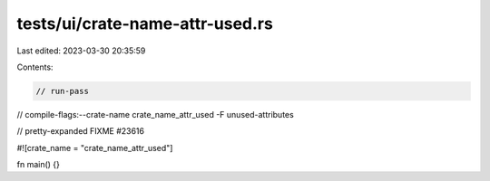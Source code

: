 tests/ui/crate-name-attr-used.rs
================================

Last edited: 2023-03-30 20:35:59

Contents:

.. code-block:: rs

    // run-pass
// compile-flags:--crate-name crate_name_attr_used -F unused-attributes

// pretty-expanded FIXME #23616

#![crate_name = "crate_name_attr_used"]

fn main() {}


